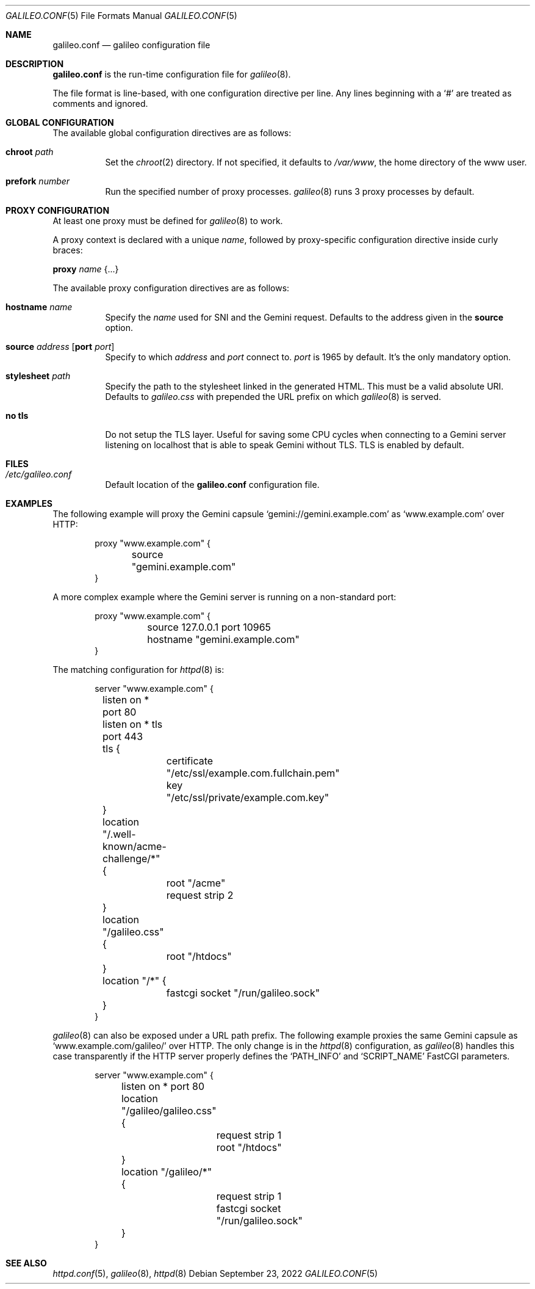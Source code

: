 .\"
.\" Copyright (c) 2022 Omar Polo
.\"
.\" Permission to use, copy, modify, and distribute this software for any
.\" purpose with or without fee is hereby granted, provided that the above
.\" copyright notice and this permission notice appear in all copies.
.\"
.\" THE SOFTWARE IS PROVIDED "AS IS" AND THE AUTHOR DISCLAIMS ALL WARRANTIES
.\" WITH REGARD TO THIS SOFTWARE INCLUDING ALL IMPLIED WARRANTIES OF
.\" MERCHANTABILITY AND FITNESS. IN NO EVENT SHALL THE AUTHOR BE LIABLE FOR
.\" ANY SPECIAL, DIRECT, INDIRECT, OR CONSEQUENTIAL DAMAGES OR ANY DAMAGES
.\" WHATSOEVER RESULTING FROM LOSS OF USE, DATA OR PROFITS, WHETHER IN AN
.\" ACTION OF CONTRACT, NEGLIGENCE OR OTHER TORTIOUS ACTION, ARISING OUT OF
.\" OR IN CONNECTION WITH THE USE OR PERFORMANCE OF THIS SOFTWARE.
.Dd September 23, 2022
.Dt GALILEO.CONF 5
.Os
.Sh NAME
.Nm galileo.conf
.Nd galileo configuration file
.Sh DESCRIPTION
.Nm
is the run-time configuration file for
.Xr galileo 8 .
.Pp
The file format is line-based, with one configuration directive per line.
Any lines beginning with a
.Sq #
are treated as comments and ignored.
.Sh GLOBAL CONFIGURATION
The available global configuration directives are as follows:
.Bl -tag -width Ds
.It Ic chroot Ar path
Set the
.Xr chroot 2
directory.
If not specified, it defaults to
.Pa /var/www ,
the home directory of the www user.
.It Ic prefork Ar number
Run the specified number of proxy processes.
.Xr galileo 8
runs 3 proxy processes by default.
.El
.Sh PROXY CONFIGURATION
At least one proxy must be defined for
.Xr galileo 8
to work.
.Pp
A proxy context is declared with a unique
.Ar name ,
followed by proxy-specific configuration directive inside curly braces:
.Pp
.Ic proxy Ar name Brq ...
.Pp
The available proxy configuration directives are as follows:
.Bl -tag -width Ds
.It Ic hostname Ar name
Specify the
.Ar name
used for SNI and the Gemini request.
Defaults to the address given in the
.Ic source
option.
.It Ic source Ar address Op Ic port Ar port
Specify to which
.Ar address
and
.Ar port
connect to.
.Ar port
is 1965 by default.
It's the only mandatory option.
.It Ic stylesheet Ar path
Specify the path to the stylesheet linked in the generated HTML.
This must be a valid absolute URI.
Defaults to
.Pa galileo.css
with prepended the URL prefix on which
.Xr galileo 8
is served.
.It Ic no tls
Do not setup the TLS layer.
Useful for saving some CPU cycles when connecting to a Gemini server
listening on localhost that is able to speak Gemini without TLS.
TLS is enabled by default.
.El
.Sh FILES
.Bl -tag -width Ds -compact
.It Pa /etc/galileo.conf
Default location of the
.Nm
configuration file.
.El
.Sh EXAMPLES
The following example will proxy the Gemini capsule
.Sq gemini://gemini.example.com
as
.Sq www.example.com
over HTTP:
.Bd -literal -offset indent
proxy "www.example.com" {
	source "gemini.example.com"
}
.Ed
.Pp
A more complex example where the Gemini server is running on a
non-standard port:
.Bd -literal -offset indent
proxy "www.example.com" {
	source 127.0.0.1 port 10965
	hostname "gemini.example.com"
}
.Ed
.Pp
The matching configuration for
.Xr httpd 8
is:
.Bd -literal -offset indent
server "www.example.com" {
	listen on * port 80
	listen on * tls port 443
	tls {
		certificate "/etc/ssl/example.com.fullchain.pem"
		key "/etc/ssl/private/example.com.key"
	}
	location "/.well-known/acme-challenge/*" {
		root "/acme"
		request strip 2
	}
	location "/galileo.css" {
		root "/htdocs"
	}
	location "/*" {
		fastcgi socket "/run/galileo.sock"
	}
}
.Ed
.Pp
.Xr galileo 8
can also be exposed under a URL path prefix.
The following example proxies the same Gemini capsule as
.Sq www.example.com/galileo/
over HTTP.
The only change is in the
.Xr httpd 8
configuration, as
.Xr galileo 8
handles this case transparently if the HTTP server properly defines
the
.Sq PATH_INFO
and
.Sq SCRIPT_NAME
FastCGI parameters.
.Bd -literal -offset indent
server "www.example.com" {
	listen on * port 80

	location "/galileo/galileo.css" {
		request strip 1
		root "/htdocs"
	}
	location "/galileo/*" {
		request strip 1
		fastcgi socket "/run/galileo.sock"
	}
}
.Ed
.Sh SEE ALSO
.Xr httpd.conf 5 ,
.Xr galileo 8 ,
.Xr httpd 8
